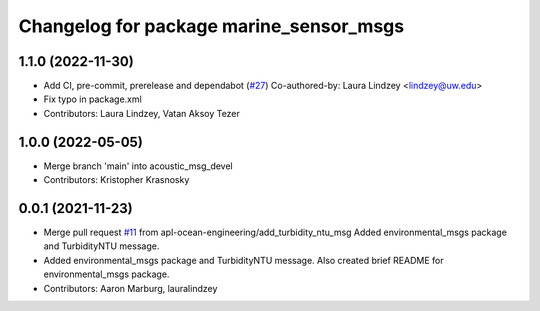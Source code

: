 ^^^^^^^^^^^^^^^^^^^^^^^^^^^^^^^^^^^^^^^^
Changelog for package marine_sensor_msgs
^^^^^^^^^^^^^^^^^^^^^^^^^^^^^^^^^^^^^^^^

1.1.0 (2022-11-30)
------------------
* Add CI, pre-commit, prerelease and dependabot (`#27 <https://github.com/apl-ocean-engineering/hydrographic_msgs/issues/27>`_)
  Co-authored-by: Laura Lindzey <lindzey@uw.edu>
* Fix typo in package.xml
* Contributors: Laura Lindzey, Vatan Aksoy Tezer

1.0.0 (2022-05-05)
------------------
* Merge branch 'main' into acoustic_msg_devel
* Contributors: Kristopher Krasnosky

0.0.1 (2021-11-23)
------------------
* Merge pull request `#11 <https://github.com/apl-ocean-engineering/hydrographic_msgs/issues/11>`_ from apl-ocean-engineering/add_turbidity_ntu_msg
  Added environmental_msgs package and TurbidityNTU message.
* Added environmental_msgs package and TurbidityNTU message.
  Also created brief README for environmental_msgs package.
* Contributors: Aaron Marburg, lauralindzey
